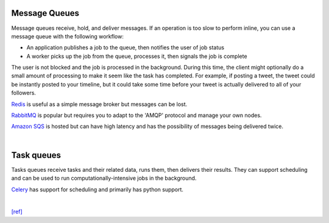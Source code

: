 Message Queues
================

Message queues receive, hold, and deliver messages. If an operation is too slow to perform inline, you can use a message queue with the following workflow:

- An application publishes a job to the queue, then notifies the user of job status
- A worker picks up the job from the queue, processes it, then signals the job is complete

The user is not blocked and the job is processed in the background. During this time, the client might optionally do a small amount of processing to make it seem like the task has completed. For example, if posting a tweet, the tweet could be instantly posted to your timeline, but it could take some time before your tweet is actually delivered to all of your followers.

`Redis <https://redis.io/>`_ is useful as a simple message broker but messages can be lost.

`RabbitMQ <https://www.rabbitmq.com/>`_ is popular but requires you to adapt to the 'AMQP' protocol and manage your own nodes.

`Amazon SQS <https://aws.amazon.com/tw/sqs/>`_ is hosted but can have high latency and has the possibility of messages being delivered twice.


|

Task queues
==============

Tasks queues receive tasks and their related data, runs them, then delivers their results. They can support scheduling and can be used to run computationally-intensive jobs in the background.

`Celery <http://www.celeryproject.org/>`_ has support for scheduling and primarily has python support.

|

`[ref] <https://github.com/donnemartin/system-design-primer#cap-theorem>`_
